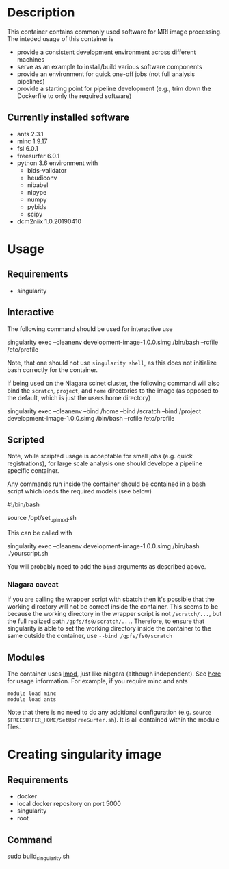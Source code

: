 * Description
This container contains commonly used software for MRI image processing.
The inteded usage of this container is
- provide a consistent development environment across different machines
- serve as an example to install/build various software components
- provide an environment for quick one-off jobs (not full analysis pipelines)
- provide a starting point for pipeline development (e.g., trim down the Dockerfile
  to only the required software)
** Currently installed software
- ants 2.3.1
- minc 1.9.17
- fsl 6.0.1
- freesurfer 6.0.1
- python 3.6 environment with
  - bids-validator
  - heudiconv
  - nibabel
  - nipype
  - numpy
  - pybids
  - scipy
- dcm2niix 1.0.20190410
* Usage
** Requirements
- singularity
** Interactive
The following command should be used for interactive use
#+BEGIN_EXAMPLE bash
singularity exec --cleanenv development-image-1.0.0.simg /bin/bash --rcfile /etc/profile
#+END_EXAMPLE
Note, that one should not use ~singularity shell~, as this does not initialize bash correctly
for the container.

If being used on the Niagara scinet cluster, the following command will also bind the ~scratch~, ~project~, and ~home~ directories to the image
(as opposed to the default, which is just the users home directory)
#+BEGIN_EXAMPLE bash
singularity exec --cleanenv --bind /home --bind /scratch --bind /project development-image-1.0.0.simg /bin/bash --rcfile /etc/profile
#+END_EXAMPLE
** Scripted
Note, while scripted usage is acceptable for small jobs (e.g. quick registrations), for large scale analysis one should develope a pipeline specific container.

Any commands run inside the container should be contained in a bash script which loads the required models (see below)
#+BEGIN_EXAMPLE bash
#!/bin/bash

source /opt/set_up_lmod.sh
# module loads

# your commands
#+END_EXAMPLE
This can be called with 
#+BEGIN_EXAMPLE bash
singularity exec --cleanenv development-image-1.0.0.simg /bin/bash ./yourscript.sh
#+END_EXAMPLE
You will probably need to add the ~bind~ arguments as described above.
*** Niagara caveat
If you are calling the wrapper script with sbatch then it's possible that the working directory
will not be correct inside the container. This seems to be because the working directory in the wrapper
script is not ~/scratch/...~, but the full realized path ~/gpfs/fs0/scratch/...~. Therefore, to ensure that
singularity is able to set the working directory inside the container to the same outside the container, use
~--bind /gpfs/fs0/scratch~

** Modules
The container uses [[https://lmod.readthedocs.io/en/latest/][lmod]], just like niagara (although independent).
See [[https://lmod.readthedocs.io/en/latest/010_user.html][here]] for usage information. For example, if you require minc and ants
#+BEGIN_EXAMPLE
module load minc
module load ants
#+END_EXAMPLE
Note that there is no need to do any additional
configuration (e.g. ~source $FREESURFER_HOME/SetUpFreeSurfer.sh~). It is
all contained within the module files.

* Creating singularity image
** Requirements
   - docker
   - local docker repository on port 5000
   - singularity
   - root
** Command
#+BEGIN_EXAMPLE bash
sudo build_singularity.sh
#+END_EXAMPLE
